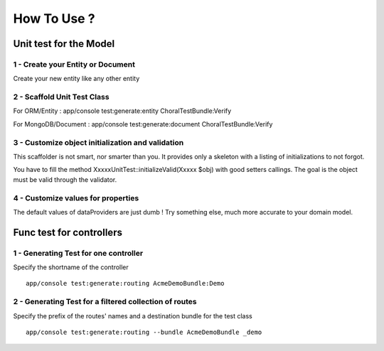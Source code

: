 How To Use ?
=============

Unit test for the Model
^^^^^^^^^^^^^^^^^^^^^^^^

1 - Create your Entity or Document
-----------------------------------
Create your new entity like any other entity

2 - Scaffold Unit Test Class
------------------------------
For ORM/Entity : app/console test:generate:entity ChoralTestBundle:Verify

For MongoDB/Document : app/console test:generate:document ChoralTestBundle:Verify

3 - Customize object initialization and validation
--------------------------------------------------
This scaffolder is not smart, nor smarter than you.
It provides only a skeleton with a listing of initializations to not forgot.

You have to fill the method XxxxxUnitTest::initializeValid(Xxxxx $obj) with good setters callings. The goal is the object must be valid through
the validator.

4 - Customize values for properties
-----------------------------------
The default values of dataProviders are just dumb ! Try something else, much more accurate to your domain model.


Func test for controllers
^^^^^^^^^^^^^^^^^^^^^^^^^^^

1 - Generating Test for one controller
---------------------------------------
Specify the shortname of the controller ::

  app/console test:generate:routing AcmeDemoBundle:Demo

2 - Generating Test for a filtered collection of routes
------------------------------------------------------------
Specify the prefix of the routes' names and a destination bundle for the test class ::

  app/console test:generate:routing --bundle AcmeDemoBundle _demo